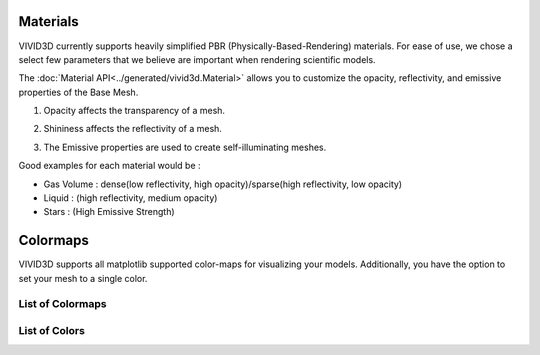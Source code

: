 Materials
=========

VIVID3D currently supports heavily simplified PBR (Physically-Based-Rendering) materials.
For ease of use, we chose a select few parameters that we believe are important when rendering scientific models.

The :doc:`Material API<../generated/vivid3d.Material>` allows you to customize the opacity, reflectivity, and emissive properties of the Base Mesh.

1. Opacity affects the transparency of a mesh.

.. image:: https://docs.unrealengine.com/5.0/Images/designing-visuals-rendering-and-graphics/materials/tutorials/transparency/Trans_Opacity_Settings.webp

2. Shininess affects the reflectivity of a mesh.

.. image:: https://www.google.com/url?sa=i&url=https%3A%2F%2Flifeisforu.tistory.com%2F387&psig=AOvVaw0_cFpcNnULUENJDRfJDXkg&ust=1667349146269000&source=images&cd=vfe&ved=0CA0QjRxqFwoTCIizid3di_sCFQAAAAAdAAAAABA1

3. The Emissive properties are used to create self-illuminating meshes.

.. image:: https://i.ytimg.com/vi/Q45HW6hsJzQ/maxresdefault.jpg

Good examples for each material would be :

- Gas Volume : dense(low reflectivity, high opacity)/sparse(high reflectivity, low opacity)
- Liquid     : (high reflectivity, medium opacity)
- Stars      : (High Emissive Strength)

Colormaps
=================

VIVID3D supports all matplotlib supported color-maps for visualizing your models.
Additionally, you have the option to set your mesh to a single color.

List of Colormaps
-----------------

.. image:: https://matplotlib.org/stable/_images/sphx_glr_colormap_reference_001.png
.. image:: https://matplotlib.org/stable/_images/sphx_glr_colormap_reference_002.png
.. image:: https://matplotlib.org/stable/_images/sphx_glr_colormap_reference_003.png
.. image:: https://matplotlib.org/stable/_images/sphx_glr_colormap_reference_004.png
.. image:: https://matplotlib.org/stable/_images/sphx_glr_colormap_reference_005.png
.. image:: https://matplotlib.org/stable/_images/sphx_glr_colormap_reference_006.png
.. image:: https://matplotlib.org/stable/_images/sphx_glr_colormap_reference_007.png

List of Colors
--------------

.. image:: https://tchekbo.files.wordpress.com/2021/02/color.png